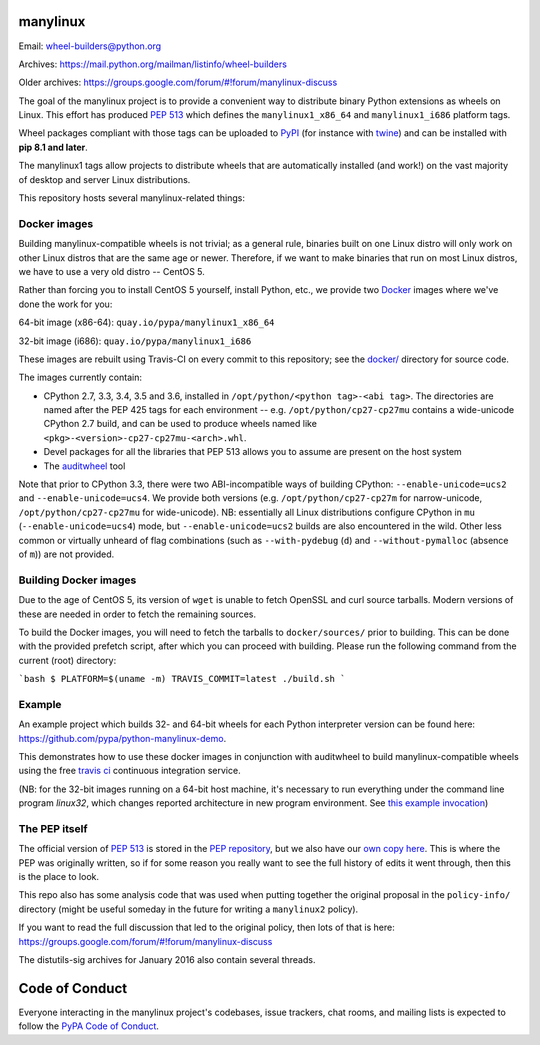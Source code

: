 manylinux
=========

Email: wheel-builders@python.org

Archives: https://mail.python.org/mailman/listinfo/wheel-builders

Older archives: https://groups.google.com/forum/#!forum/manylinux-discuss

The goal of the manylinux project is to provide a convenient way to
distribute binary Python extensions as wheels on Linux. This effort
has produced `PEP 513 <https://www.python.org/dev/peps/pep-0513/>`_
which defines the ``manylinux1_x86_64`` and ``manylinux1_i686`` platform
tags.

Wheel packages compliant with those tags can be uploaded to
`PyPI <https://pypi.python.org>`_ (for instance with `twine
<https://pypi.python.org/pypi/twine>`_) and can be installed with
**pip 8.1 and later**.

The manylinux1 tags allow projects to distribute wheels that are
automatically installed (and work!) on the vast majority of desktop
and server Linux distributions.

This repository hosts several manylinux-related things:


Docker images
-------------

.. image:: https://travis-ci.org/pypa/manylinux.svg?branch=master
   :target: https://travis-ci.org/pypa/manylinux

Building manylinux-compatible wheels is not trivial; as a general
rule, binaries built on one Linux distro will only work on other Linux
distros that are the same age or newer. Therefore, if we want to make
binaries that run on most Linux distros, we have to use a very old
distro -- CentOS 5.

Rather than forcing you to install CentOS 5 yourself, install Python,
etc., we provide two `Docker <https://docker.com/>`_ images where we've
done the work for you:

64-bit image (x86-64): ``quay.io/pypa/manylinux1_x86_64``

.. image:: https://quay.io/repository/pypa/manylinux1_x86_64/status
   :target: https://quay.io/repository/pypa/manylinux1_x86_64

32-bit image (i686): ``quay.io/pypa/manylinux1_i686``

.. image:: https://quay.io/repository/pypa/manylinux1_i686/status
   :target: https://quay.io/repository/pypa/manylinux1_i686

These images are rebuilt using Travis-CI on every commit to this
repository; see the
`docker/ <https://github.com/pypa/manylinux/tree/master/docker>`_
directory for source code.

The images currently contain:

- CPython 2.7, 3.3, 3.4, 3.5 and 3.6, installed in
  ``/opt/python/<python tag>-<abi tag>``. The directories are named
  after the PEP 425 tags for each environment --
  e.g. ``/opt/python/cp27-cp27mu`` contains a wide-unicode CPython 2.7
  build, and can be used to produce wheels named like
  ``<pkg>-<version>-cp27-cp27mu-<arch>.whl``.

- Devel packages for all the libraries that PEP 513 allows you to
  assume are present on the host system

- The `auditwheel <https://pypi.python.org/pypi/auditwheel>`_ tool

Note that prior to CPython 3.3, there were two ABI-incompatible ways
of building CPython: ``--enable-unicode=ucs2`` and
``--enable-unicode=ucs4``. We provide both versions
(e.g. ``/opt/python/cp27-cp27m`` for narrow-unicode,
``/opt/python/cp27-cp27mu`` for wide-unicode). NB: essentially all
Linux distributions configure CPython in ``mu``
(``--enable-unicode=ucs4``) mode, but ``--enable-unicode=ucs2`` builds
are also encountered in the wild. Other less common or virtually
unheard of flag combinations (such as ``--with-pydebug`` (``d``) and
``--without-pymalloc`` (absence of ``m``)) are not provided.

Building Docker images
----------------------

Due to the age of CentOS 5, its version of ``wget`` is unable to fetch
OpenSSL and curl source tarballs. Modern versions of these are needed in
order to fetch the remaining sources.

To build the Docker images, you will need to fetch the tarballs to
``docker/sources/`` prior to building. This can be done with the
provided prefetch script, after which you can proceed with building.
Please run the following command from the current (root) directory:

```bash
$ PLATFORM=$(uname -m) TRAVIS_COMMIT=latest ./build.sh
```

Example
-------
An example project which builds 32- and 64-bit wheels for each Python interpreter
version can be found here: https://github.com/pypa/python-manylinux-demo.

This demonstrates how to use these docker images in conjunction with auditwheel
to build manylinux-compatible wheels using the free `travis ci <https://travis-ci.org/>`_
continuous integration service. 

(NB: for the 32-bit images running on a 64-bit host machine, it's necessary to run 
everything under the command line program `linux32`, which changes reported architecture
in new program environment. See `this example invocation <https://github.com/pypa/python-manylinux-demo/blob/master/.travis.yml#L14>`_)

The PEP itself
--------------

The official version of `PEP 513
<https://www.python.org/dev/peps/pep-0513/>`_ is stored in the `PEP
repository <https://github.com/python/peps>`_, but we also have our
`own copy here
<https://github.com/pypa/manylinux/tree/master/pep-513.rst>`_. This is
where the PEP was originally written, so if for some reason you really
want to see the full history of edits it went through, then this is
the place to look.

This repo also has some analysis code that was used when putting
together the original proposal in the ``policy-info/`` directory
(might be useful someday in the future for writing a ``manylinux2``
policy).

If you want to read the full discussion that led to the original
policy, then lots of that is here:
https://groups.google.com/forum/#!forum/manylinux-discuss

The distutils-sig archives for January 2016 also contain several
threads.


Code of Conduct
===============

Everyone interacting in the manylinux project's codebases, issue
trackers, chat rooms, and mailing lists is expected to follow the
`PyPA Code of Conduct`_.

.. _PyPA Code of Conduct: https://www.pypa.io/en/latest/code-of-conduct/
